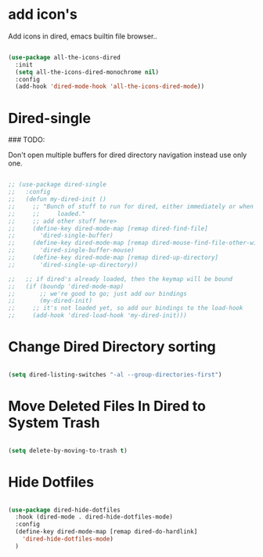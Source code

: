 * add icon's

Add icons in dired, emacs builtin file browser..

#+begin_src emacs-lisp

  (use-package all-the-icons-dired
    :init
    (setq all-the-icons-dired-monochrome nil)
    :config
    (add-hook 'dired-mode-hook 'all-the-icons-dired-mode))

#+end_src

* Dired-single
### TODO:

Don't open multiple buffers for dired directory navigation instead use only one.

#+begin_src emacs-lisp

  ;; (use-package dired-single
  ;;   :config
  ;;   (defun my-dired-init ()
  ;;     ;; "Bunch of stuff to run for dired, either immediately or when it's
  ;;     ;;     loaded."
  ;;     ;; add other stuff here>
  ;;     (define-key dired-mode-map [remap dired-find-file]
  ;;       'dired-single-buffer)
  ;;     (define-key dired-mode-map [remap dired-mouse-find-file-other-window]
  ;;       'dired-single-buffer-mouse)
  ;;     (define-key dired-mode-map [remap dired-up-directory]
  ;;       'dired-single-up-directory))

  ;;   ;; if dired's already loaded, then the keymap will be bound
  ;;   (if (boundp 'dired-mode-map)
  ;;       ;; we're good to go; just add our bindings
  ;;       (my-dired-init)
  ;;     ;; it's not loaded yet, so add our bindings to the load-hook
  ;;     (add-hook 'dired-load-hook 'my-dired-init)))
#+end_src

* Change Dired Directory sorting

#+begin_src emacs-lisp

  (setq dired-listing-switches "-al --group-directories-first")

#+end_src

* Move Deleted Files In Dired to System Trash

#+begin_src emacs-lisp

  (setq delete-by-moving-to-trash t)

#+end_src

* Hide Dotfiles

#+begin_src emacs-lisp

  (use-package dired-hide-dotfiles
    :hook (dired-mode . dired-hide-dotfiles-mode)
    :config
    (define-key dired-mode-map [remap dired-do-hardlink]
      'dired-hide-dotfiles-mode)
    )

#+end_src
